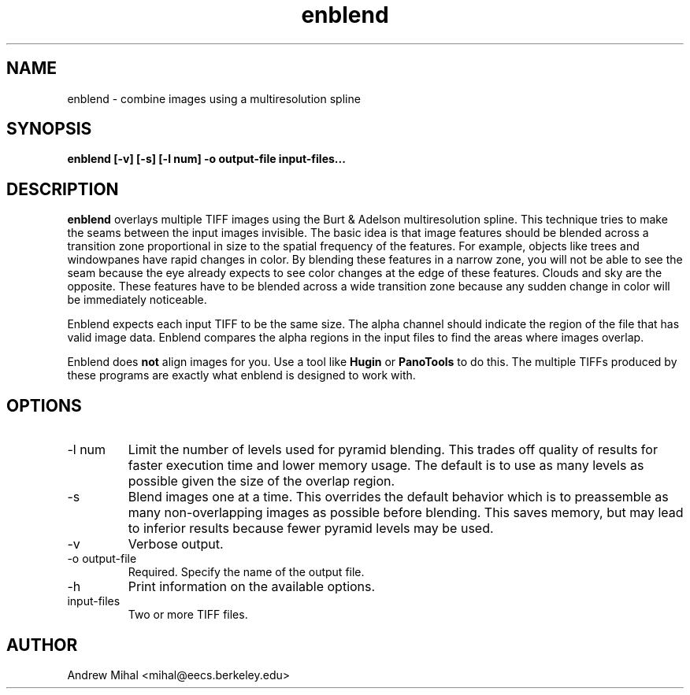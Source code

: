 .TH enblend 1 "March 4, 2004" "" ""
.SH NAME
enblend \- combine images using a multiresolution spline
.SH SYNOPSIS
.B enblend [-v] [-s] [-l num] -o output-file input-files...
.SH DESCRIPTION
.B enblend
overlays multiple TIFF images using the Burt & Adelson multiresolution spline.
This technique tries to make the seams between the input images invisible.
The basic idea is that image features should be blended across a transition
zone proportional in size to the spatial frequency of the features. For example,
objects like trees and windowpanes have rapid changes in color. By blending
these features in a narrow zone, you will not be able to see the seam because
the eye already expects to see color changes at the edge of these features.
Clouds and sky are the opposite. These features have to be blended across a
wide transition zone because any sudden change in color will be immediately
noticeable.

Enblend expects each input TIFF to be the same size. The alpha channel should
indicate the region of the file that has valid image data. Enblend compares
the alpha regions in the input files to find the areas where images overlap.

Enblend does
.B not
align images for you. Use a tool like
.B Hugin
or
.B PanoTools
to do this. The multiple TIFFs produced by these programs are exactly what
enblend is designed to work with.
.SH OPTIONS
.IP "-l num"
Limit the number of levels used for pyramid blending. This trades off quality
of results for faster execution time and lower memory usage. The default is
to use as many levels as possible given the size of the overlap region.
.IP -s
Blend images one at a time. This overrides the default behavior which is
to preassemble as many non-overlapping images as possible before blending.
This saves memory, but may lead to inferior results because fewer pyramid
levels may be used.
.IP -v
Verbose output.
.IP "-o output-file"
Required. Specify the name of the output file.
.IP -h
Print information on the available options.
.IP input-files
Two or more TIFF files.
.SH AUTHOR
Andrew Mihal <mihal@eecs.berkeley.edu>
